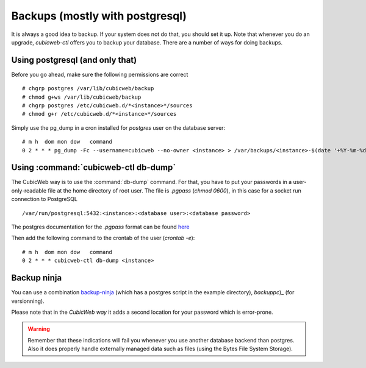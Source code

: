 
.. _Additional Tips:

Backups (mostly with postgresql)
--------------------------------

It is always a good idea to backup. If your system does not do that,
you should set it up. Note that whenever you do an upgrade,
`cubicweb-ctl` offers you to backup your database.  There are a number
of ways for doing backups.

Using postgresql (and only that)
~~~~~~~~~~~~~~~~~~~~~~~~~~~~~~~~

Before you
go ahead, make sure the following permissions are correct ::

   # chgrp postgres /var/lib/cubicweb/backup
   # chmod g+ws /var/lib/cubicweb/backup
   # chgrp postgres /etc/cubicweb.d/*<instance>*/sources
   # chmod g+r /etc/cubicweb.d/*<instance>*/sources

Simply use the pg_dump in a cron installed for `postgres` user on the database server::

    # m h  dom mon dow   command
    0 2 * * * pg_dump -Fc --username=cubicweb --no-owner <instance> > /var/backups/<instance>-$(date '+%Y-%m-%d_%H:%M:%S').dump

Using :command:`cubicweb-ctl db-dump`
~~~~~~~~~~~~~~~~~~~~~~~~~~~~~~~~~~~~~

The CubicWeb way is to use the :command:`db-dump` command. For that,
you have to put your passwords in a user-only-readable file at the
home directory of root user.  The file is `.pgpass` (`chmod 0600`), in
this case for a socket run connection to PostgreSQL ::

    /var/run/postgresql:5432:<instance>:<database user>:<database password>

The postgres documentation for the `.pgpass` format can be found `here`_

Then add the following command to the crontab of the user (`crontab -e`)::

    # m h  dom mon dow   command
    0 2 * * * cubicweb-ctl db-dump <instance>


Backup ninja
~~~~~~~~~~~~

You can use a combination `backup-ninja`_ (which has a postgres script in the
example directory), `backuppc`)_ (for versionning).

Please note that in the *CubicWeb way* it adds a second location for your
password which is error-prone.

.. _`here` : http://www.postgresql.org/docs/current/static/libpq-pgpass.html
.. _`backup-ninja` : https://labs.riseup.net/code/projects/show/backupninja/
.. _`backuppc` : http://backuppc.sourceforge.net/

.. warning::

  Remember that these indications will fail you whenever you use
  another database backend than postgres. Also it does properly handle
  externally managed data such as files (using the Bytes File System
  Storage).
